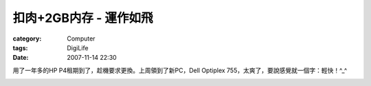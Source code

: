 ##############################
扣肉+2GB内存 - 運作如飛
##############################
:category: Computer
:tags: DigiLife
:date: 2007-11-14 22:30



用了一年多的HP P4租期到了，趁機要求更換。上周領到了新PC，Dell Optiplex 755，太爽了，要說感覺就一個字：輕快！^_^


.. image:: {filename}/images/blogimages/2007/new-dell.JPG
   :align: center




